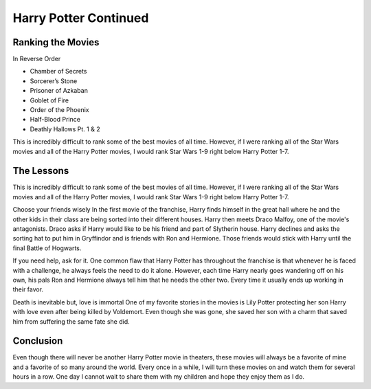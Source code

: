 Harry Potter Continued
======================

Ranking the Movies
------------------

In Reverse Order

* Chamber of Secrets
* Sorcerer’s Stone
* Prisoner of Azkaban
* Goblet of Fire
* Order of the Phoenix
* Half-Blood Prince
* Deathly Hallows Pt. 1 & 2

This is incredibly difficult to rank some of the best movies of all time.
However, if I were ranking all of the Star Wars movies and all of the Harry
Potter movies, I would rank Star Wars 1-9 right below Harry Potter 1-7.

The Lessons
-----------

This is incredibly difficult to rank some of the best movies of all time.
However, if I were ranking all of the Star Wars movies and all of the Harry
Potter movies, I would rank Star Wars 1-9 right below Harry Potter 1-7.

Choose your friends wisely
In the first movie of the franchise, Harry finds himself in the great hall where
he and the other kids in their class are being sorted into their different
houses. Harry then meets Draco Malfoy, one of the movie's antagonists. Draco
asks if Harry would like to be his friend and part of Slytherin house. Harry
declines and asks the sorting hat to put him in Gryffindor and is friends with
Ron and Hermione. Those friends would stick with Harry until the final Battle
of Hogwarts.

If you need help, ask for it.
One common flaw that Harry Potter has throughout the franchise is that whenever
he is faced with a challenge, he always feels the need to do it alone. However,
each time Harry nearly goes wandering off on his own, his pals Ron and Hermione
always tell him that he needs the other two. Every time it usually ends up
working in their favor.

Death is inevitable but, love is immortal
One of my favorite stories in the movies is Lily Potter protecting her son
Harry with love even after being killed by Voldemort. Even though she was gone,
she saved her son with a charm that saved him from suffering the same fate she
did.

Conclusion
----------

Even though there will never be another Harry Potter movie in theaters, these
movies will always be a favorite of mine and a favorite of so many around the
world. Every once in a while, I will turn these movies on and watch them for
several hours in a row. One day I cannot wait to share them with my children
and hope they enjoy them as I do.
